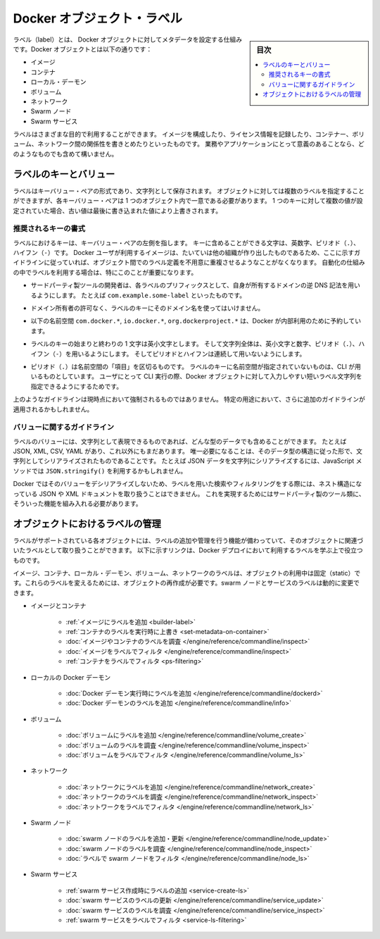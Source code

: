 .. -*- coding: utf-8 -*-
.. URL: https://docs.docker.com/engine/userguide/labels-custom-metadata/
   doc version: 17.06
      https://github.com/docker/docker.github.io/blob/master/engine/userguide/eng-image/labels-custom-metadata.md
.. check date: 2017/09/23
.. Commits on Aug 18, 2017 1df865ac7552fd2c865b7bc1bafa0016235a1a5a
.. ---------------------------------------------------------------------------

.. Docker object labels
.. _docker-object-labels:

=======================================
Docker オブジェクト・ラベル
=======================================

.. sidebar:: 目次

   .. contents:: 
       :depth: 3
       :local:

.. Labels are a mechanism for applying metadata to Docker objects, including:

ラベル（label）とは、 Docker オブジェクトに対してメタデータを設定する仕組みです。Docker オブジェクトとは以下の通りです：

..    Images
    Containers
    Local daemons
    Volumes
    Networks
    Swarm nodes
    Swarm services

* イメージ
* コンテナ
* ローカル・デーモン
* ボリューム
* ネットワーク
* Swarm ノード
* Swarm サービス

.. You can use labels to organize your images, record licensing information, annotate
   relationships between containers, volumes, and networks, or in any way that makes
   sense for your business or application.

ラベルはさまざまな目的で利用することができます。
イメージを構成したり、ライセンス情報を記録したり、コンテナー、ボリューム、ネットワーク間の関係性を書きとめたりといったものです。
業務やアプリケーションにとって意義のあることなら、どのようなものでも含めて構いません。

.. ## Label keys and values

.. _label-keys-and-values:

ラベルのキーとバリュー
==============================

.. A label is a key-value pair, stored as a string. You can specify multiple labels
   for an object, but each key-value pair must be unique within an object. If the
   same key is given multiple values, the most-recently-written value overwrites
   all previous values.

ラベルはキーバリュー・ペアの形式であり、文字列として保存されます。
オブジェクトに対しては複数のラベルを指定することができますが、各キーバリュー・ペアは 1 つのオブジェクト内で一意である必要があります。
1 つのキーに対して複数の値が設定されていた場合、古い値は最後に書き込まれた値により上書きされます。

.. ### Key format recommendations

推奨されるキーの書式
---------------------

.. A label _key_ is the left-hand side of the key-value pair. Keys are alphanumeric
   strings which may contain periods (`.`) and hyphens (`-`). Most Docker users use
   images created by other organizations, and the following guidelines help to
   prevent inadvertent duplication of labels across objects, especially if you plan
   to use labels as a mechanism for automation.

ラベルにおけるキーは、キーバリュー・ペアの左側を指します。
キーに含めることができる文字は、英数字、ピリオド（``.``）、ハイフン（``-``）です。
Docker ユーザが利用するイメージは、たいていは他の組織が作り出したものであるため、ここに示すガイドラインに従っていれば、オブジェクト間でのラベル定義を不用意に重複させるようなことがなくなります。
自動化の仕組みの中でラベルを利用する場合は、特にこのことが重要になります。

.. - Authors of third-party tools should prefix each label key with the
     reverse DNS notation of a domain they own, such as `com.example.some-label`.

* サードパーティ製ツールの開発者は、各ラベルのプリフィックスとして、自身が所有するドメインの逆 DNS 記法を用いるようにします。
  たとえば ``com.example.some-label`` といったものです。

.. - Do not use a domain in your label key without the domain owner's permission.

* ドメイン所有者の許可なく、ラベルのキーにそのドメイン名を使ってはいけません。

.. - The `com.docker.*`, `io.docker.*`, and `org.dockerproject.*` namespaces are
     reserved by Docker for internal use.

* 以下の名前空間 ``com.docker.*``, ``io.docker.*``, ``org.dockerproject.*`` は、Docker が内部利用のために予約しています。

.. - Label keys should begin and end with a lower-case letter and should only
     contain lower-case alphanumeric characters, the period character (`.`), and
     the hyphen character (`-`). Consecutive periods or hyphens are not allowed.

* ラベルのキーの始まりと終わりの 1 文字は英小文字とします。
  そして文字列全体は、英小文字と数字、ピリオド（``.``）、ハイフン（``-``）を用いるようにします。
  そしてピリオドとハイフンは連続して用いないようにします。

.. - The period character (`.`) separates namespace "fields". Label keys without
     namespaces are reserved for CLI use, allowing users of the CLI to interactively
     label Docker objects using shorter typing-friendly strings.

* ピリオド（``.``）は名前空間の「項目」を区切るものです。
  ラベルのキーに名前空間が指定されていないものは、CLI が用いるものとしています。
  ユーザにとって CLI 実行の際、Docker オブジェクトに対して入力しやすい短いラベル文字列を指定できるようにするためです。

.. These guidelines are not currently enforced and additional guidelines may apply
   to specific use cases.

上のようなガイドラインは現時点において強制されるものではありません。
特定の用途において、さらに追加のガイドラインが適用されるかもしれません。

.. ### Value guidelines

.. _value-guidelines:

バリューに関するガイドライン
------------------------------

.. Label values can contain any data type that can be represented as a string,
   including (but not limited to) JSON, XML, CSV, or YAML. The only requirement is
   that the value be serialized to a string first, using a mechanism specific to
   the type of structure. For instance, to serialize JSON into a string, you might
   use the `JSON.stringify()` JavaScript method.

ラベルのバリューには、文字列として表現できるものであれば、どんな型のデータでも含めることができます。
たとえば JSON, XML, CSV, YAML があり、これ以外にもまだあります。
唯一必要になることは、そのデータ型の構造に従った形で、文字列としてシリアライズされたものであることです。
たとえば JSON データを文字列にシリアライズするには、JavaScript メソッドでは ``JSON.stringify()`` を利用するかもしれません。

.. Since Docker does not deserialize the value, you cannot treat a JSON or XML
   document as a nested structure when querying or filtering by label value unless
   you build this functionality into third-party tooling.

Docker ではそのバリューをデシリアライズしないため、ラベルを用いた検索やフィルタリングをする際には、ネスト構造になっている JSON や XML ドキュメントを取り扱うことはできません。
これを実現するためにはサードパーティ製のツール類に、そういった機能を組み入れる必要があります。

.. ## Manage labels on objects

.. _manage-labels-on-objects:

オブジェクトにおけるラベルの管理
========================================

.. Each type of object with support for labels has mechanisms for adding and
   managing them and using them as they relate to that type of object. These links
   provide a good place to start learning about how you can use labels in your
   Docker deployments.

ラベルがサポートされている各オブジェクトには、ラベルの追加や管理を行う機能が備わっていて、そのオブジェクトに関連づいたラベルとして取り扱うことができます。
以下に示すリンクは、Docker デプロイにおいて利用するラベルを学ぶ上で役立つものです。

.. Labels on images, containers, local daemons, volumes, and networks are static for the lifetime of the object. To change these labels you must recreate the object. Labels on swarm nodes and services can be updated dynamically.

イメージ、コンテナ、ローカル・デーモン、ボリューム、ネットワークのラベルは、オブジェクトの利用中は固定（static）です。これらのラベルを変えるためには、オブジェクトの再作成が必要です。swarm ノードとサービスのラベルは動的に変更できます。

..    Images and containers
        Adding labels to images
        Overriding a container’s labels at runtime
        Inspecting labels on images or containers
        Filtering images by label
        Filtering containers by label
    Local Docker daemons
        Adding labels to a Docker daemon at runtime
        Inspecting a Docker daemon’s labels
    Volumes
        Adding labels to volumes
        Inspecting a volume’s labels
        Filtering volumes by label
    Networks
        Adding labels to a network
        Inspecting a network’s labels
        Filtering networks by label
    Swarm nodes
        Adding or updating a swarm node’s labels
        Inspecting a swarm node’s labels
        Filtering swarm nodes by label
    Swarm services
        Adding labels when creating a swarm service
        Updating a swarm service’s labels
        Inspecting a swarm service’s labels
        Filtering swarm services by label


* イメージとコンテナ

   * :ref:`イメージにラベルを追加 <builder-label>`
   * :ref:`コンテナのラベルを実行時に上書き <set-metadata-on-container>`
   * :doc:`イメージやコンテナのラベルを調査 </engine/reference/commandline/inspect>`
   * :doc:`イメージをラベルでフィルタ </engine/reference/commandline/inspect>`
   * :ref:`コンテナをラベルでフィルタ <ps-filtering>`

* ローカルの Docker デーモン

   * :doc:`Docker デーモン実行時にラベルを追加 </engine/reference/commandline/dockerd>`
   * :doc:`Docker デーモンのラベルを追加 </engine/reference/commandline/info>`

* ボリューム

   * :doc:`ボリュームにラベルを追加 </engine/reference/commandline/volume_create>`
   * :doc:`ボリュームのラベルを調査 </engine/reference/commandline/volume_inspect>`
   * :doc:`ボリュームをラベルでフィルタ </engine/reference/commandline/volume_ls>`

* ネットワーク

   * :doc:`ネットワークにラベルを追加 </engine/reference/commandline/network_create>`
   * :doc:`ネットワークのラベルを調査 </engine/reference/commandline/network_inspect>`
   * :doc:`ネットワークをラベルでフィルタ </engine/reference/commandline/network_ls>`

* Swarm ノード

   * :doc:`swarm ノードのラベルを追加・更新 </engine/reference/commandline/node_update>`
   * :doc:`swarm ノードのラベルを調査 </engine/reference/commandline/node_inspect>`
   * :doc:`ラベルで swarm ノードをフィルタ </engine/reference/commandline/node_ls>`

* Swarm サービス

   * :ref:`swarm サービス作成時にラベルの追加 <service-create-ls>`
   * :doc:`swarm サービスのラベルの更新 </engine/reference/commandline/service_update>`
   * :doc:`swarm サービスのラベルを調査 </engine/reference/commandline/service_inspect>`
   * :ref:`swarm サービスをラベルでフィルタ <service-ls-filtering>`

.. seealso:: 

   Apply custom metadata
      https://docs.docker.com/engine/userguide/labels-custom-metadata/
